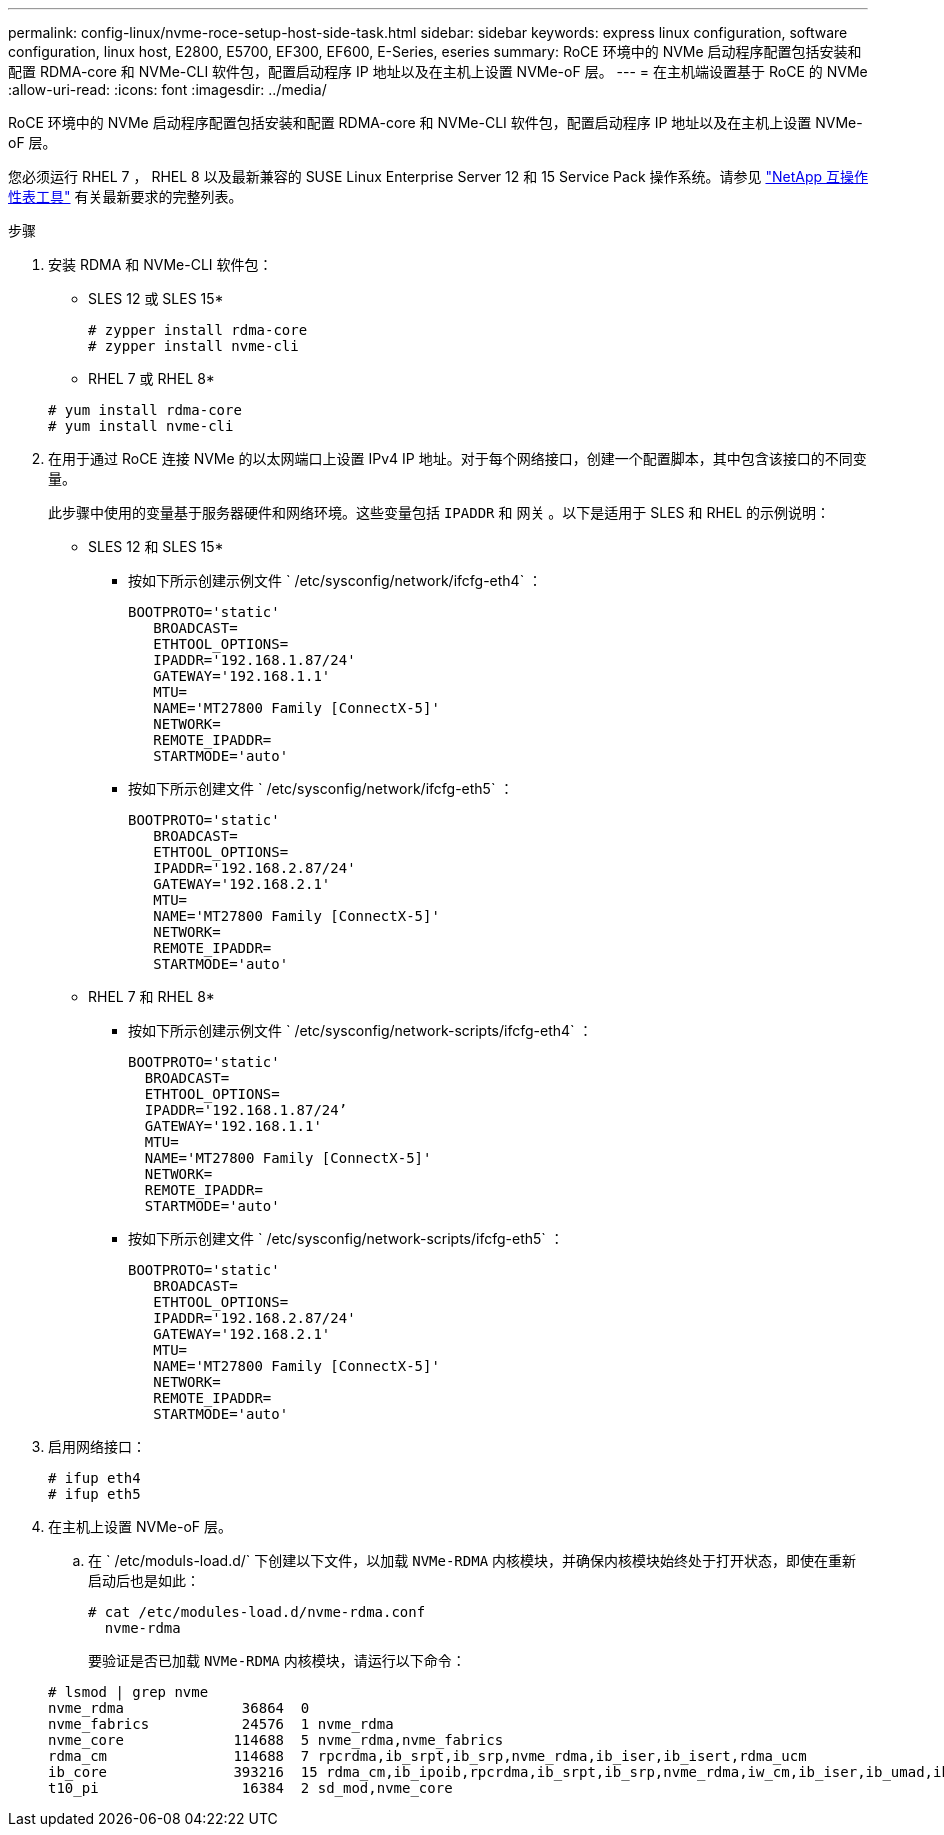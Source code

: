 ---
permalink: config-linux/nvme-roce-setup-host-side-task.html 
sidebar: sidebar 
keywords: express linux configuration, software configuration, linux host, E2800, E5700, EF300, EF600, E-Series, eseries 
summary: RoCE 环境中的 NVMe 启动程序配置包括安装和配置 RDMA-core 和 NVMe-CLI 软件包，配置启动程序 IP 地址以及在主机上设置 NVMe-oF 层。 
---
= 在主机端设置基于 RoCE 的 NVMe
:allow-uri-read: 
:icons: font
:imagesdir: ../media/


[role="lead"]
RoCE 环境中的 NVMe 启动程序配置包括安装和配置 RDMA-core 和 NVMe-CLI 软件包，配置启动程序 IP 地址以及在主机上设置 NVMe-oF 层。

您必须运行 RHEL 7 ， RHEL 8 以及最新兼容的 SUSE Linux Enterprise Server 12 和 15 Service Pack 操作系统。请参见 https://mysupport.netapp.com/matrix["NetApp 互操作性表工具"^] 有关最新要求的完整列表。

.步骤
. 安装 RDMA 和 NVMe-CLI 软件包：
+
* SLES 12 或 SLES 15*

+
[listing]
----

# zypper install rdma-core
# zypper install nvme-cli
----
+
* RHEL 7 或 RHEL 8*

+
[listing]
----

# yum install rdma-core
# yum install nvme-cli
----
. 在用于通过 RoCE 连接 NVMe 的以太网端口上设置 IPv4 IP 地址。对于每个网络接口，创建一个配置脚本，其中包含该接口的不同变量。
+
此步骤中使用的变量基于服务器硬件和网络环境。这些变量包括 `IPADDR` 和 `网关` 。以下是适用于 SLES 和 RHEL 的示例说明：

+
* SLES 12 和 SLES 15*

+
** 按如下所示创建示例文件 ` /etc/sysconfig/network/ifcfg-eth4` ：
+
[listing]
----
BOOTPROTO='static'
   BROADCAST=
   ETHTOOL_OPTIONS=
   IPADDR='192.168.1.87/24'
   GATEWAY='192.168.1.1'
   MTU=
   NAME='MT27800 Family [ConnectX-5]'
   NETWORK=
   REMOTE_IPADDR=
   STARTMODE='auto'
----
** 按如下所示创建文件 ` /etc/sysconfig/network/ifcfg-eth5` ：
+
[listing]
----
BOOTPROTO='static'
   BROADCAST=
   ETHTOOL_OPTIONS=
   IPADDR='192.168.2.87/24'
   GATEWAY='192.168.2.1'
   MTU=
   NAME='MT27800 Family [ConnectX-5]'
   NETWORK=
   REMOTE_IPADDR=
   STARTMODE='auto'
----
+
* RHEL 7 和 RHEL 8*

** 按如下所示创建示例文件 ` /etc/sysconfig/network-scripts/ifcfg-eth4` ：
+
[listing]
----
BOOTPROTO='static'
  BROADCAST=
  ETHTOOL_OPTIONS=
  IPADDR='192.168.1.87/24’
  GATEWAY='192.168.1.1'
  MTU=
  NAME='MT27800 Family [ConnectX-5]'
  NETWORK=
  REMOTE_IPADDR=
  STARTMODE='auto'
----
** 按如下所示创建文件 ` /etc/sysconfig/network-scripts/ifcfg-eth5` ：
+
[listing]
----
BOOTPROTO='static'
   BROADCAST=
   ETHTOOL_OPTIONS=
   IPADDR='192.168.2.87/24'
   GATEWAY='192.168.2.1'
   MTU=
   NAME='MT27800 Family [ConnectX-5]'
   NETWORK=
   REMOTE_IPADDR=
   STARTMODE='auto'
----


. 启用网络接口：
+
[listing]
----

# ifup eth4
# ifup eth5
----
. 在主机上设置 NVMe-oF 层。
+
.. 在 ` /etc/moduls-load.d/` 下创建以下文件，以加载 `NVMe-RDMA` 内核模块，并确保内核模块始终处于打开状态，即使在重新启动后也是如此：
+
[listing]
----

# cat /etc/modules-load.d/nvme-rdma.conf
  nvme-rdma
----
+
要验证是否已加载 `NVMe-RDMA` 内核模块，请运行以下命令：

+
[listing]
----
# lsmod | grep nvme
nvme_rdma              36864  0
nvme_fabrics           24576  1 nvme_rdma
nvme_core             114688  5 nvme_rdma,nvme_fabrics
rdma_cm               114688  7 rpcrdma,ib_srpt,ib_srp,nvme_rdma,ib_iser,ib_isert,rdma_ucm
ib_core               393216  15 rdma_cm,ib_ipoib,rpcrdma,ib_srpt,ib_srp,nvme_rdma,iw_cm,ib_iser,ib_umad,ib_isert,rdma_ucm,ib_uverbs,mlx5_ib,qedr,ib_cm
t10_pi                 16384  2 sd_mod,nvme_core
----



